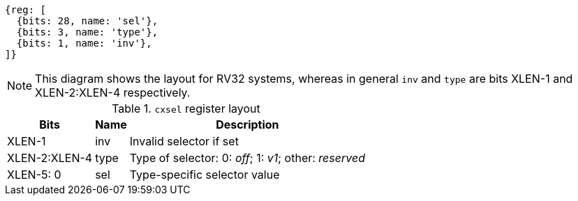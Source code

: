 [wavedrom,,svg]
....
{reg: [
  {bits: 28, name: 'sel'},
  {bits: 3, name: 'type'},
  {bits: 1, name: 'inv'},
]}
....

NOTE: This diagram shows the layout for RV32 systems, whereas in general
`inv` and `type` are bits XLEN-1 and XLEN-2:XLEN-4 respectively.

.`cxsel` register layout
[cols=">2,4,10"]
[%autowidth,float="center",align="center",options="header"]
|===
|          Bits | Name  | Description

|        XLEN-1 | inv   | Invalid selector if set
| XLEN-2:XLEN-4 | type  | Type of selector: 0: _off_; 1: _v1_; other: _reserved_
| XLEN-5:     0 | sel   | Type-specific selector value
|===
